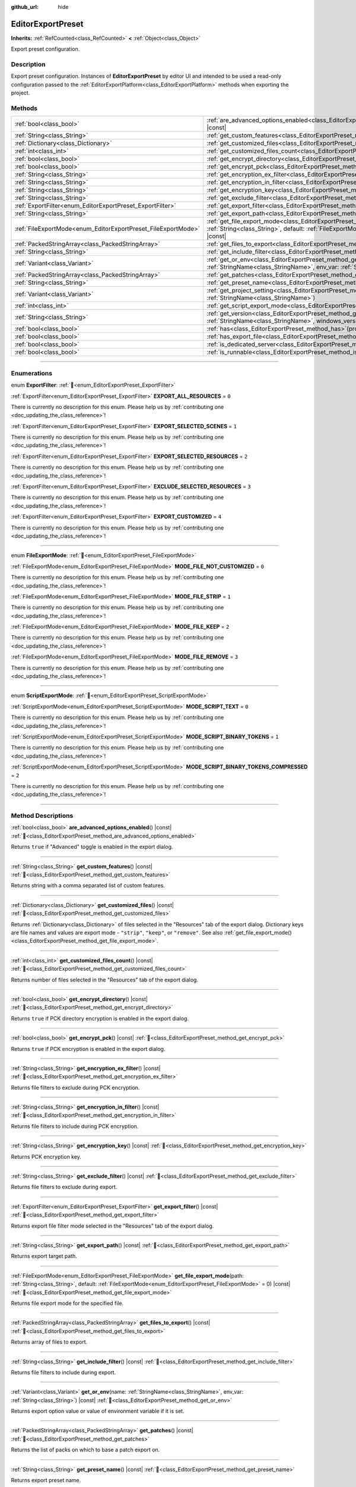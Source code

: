 :github_url: hide

.. DO NOT EDIT THIS FILE!!!
.. Generated automatically from Godot engine sources.
.. Generator: https://github.com/godotengine/godot/tree/master/doc/tools/make_rst.py.
.. XML source: https://github.com/godotengine/godot/tree/master/doc/classes/EditorExportPreset.xml.

.. _class_EditorExportPreset:

EditorExportPreset
==================

**Inherits:** :ref:`RefCounted<class_RefCounted>` **<** :ref:`Object<class_Object>`

Export preset configuration.

.. rst-class:: classref-introduction-group

Description
-----------

Export preset configuration. Instances of **EditorExportPreset** by editor UI and intended to be used a read-only configuration passed to the :ref:`EditorExportPlatform<class_EditorExportPlatform>` methods when exporting the project.

.. rst-class:: classref-reftable-group

Methods
-------

.. table::
   :widths: auto

   +---------------------------------------------------------------+------------------------------------------------------------------------------------------------------------------------------------------------------------------------------------------------------------------+
   | :ref:`bool<class_bool>`                                       | :ref:`are_advanced_options_enabled<class_EditorExportPreset_method_are_advanced_options_enabled>`\ (\ ) |const|                                                                                                  |
   +---------------------------------------------------------------+------------------------------------------------------------------------------------------------------------------------------------------------------------------------------------------------------------------+
   | :ref:`String<class_String>`                                   | :ref:`get_custom_features<class_EditorExportPreset_method_get_custom_features>`\ (\ ) |const|                                                                                                                    |
   +---------------------------------------------------------------+------------------------------------------------------------------------------------------------------------------------------------------------------------------------------------------------------------------+
   | :ref:`Dictionary<class_Dictionary>`                           | :ref:`get_customized_files<class_EditorExportPreset_method_get_customized_files>`\ (\ ) |const|                                                                                                                  |
   +---------------------------------------------------------------+------------------------------------------------------------------------------------------------------------------------------------------------------------------------------------------------------------------+
   | :ref:`int<class_int>`                                         | :ref:`get_customized_files_count<class_EditorExportPreset_method_get_customized_files_count>`\ (\ ) |const|                                                                                                      |
   +---------------------------------------------------------------+------------------------------------------------------------------------------------------------------------------------------------------------------------------------------------------------------------------+
   | :ref:`bool<class_bool>`                                       | :ref:`get_encrypt_directory<class_EditorExportPreset_method_get_encrypt_directory>`\ (\ ) |const|                                                                                                                |
   +---------------------------------------------------------------+------------------------------------------------------------------------------------------------------------------------------------------------------------------------------------------------------------------+
   | :ref:`bool<class_bool>`                                       | :ref:`get_encrypt_pck<class_EditorExportPreset_method_get_encrypt_pck>`\ (\ ) |const|                                                                                                                            |
   +---------------------------------------------------------------+------------------------------------------------------------------------------------------------------------------------------------------------------------------------------------------------------------------+
   | :ref:`String<class_String>`                                   | :ref:`get_encryption_ex_filter<class_EditorExportPreset_method_get_encryption_ex_filter>`\ (\ ) |const|                                                                                                          |
   +---------------------------------------------------------------+------------------------------------------------------------------------------------------------------------------------------------------------------------------------------------------------------------------+
   | :ref:`String<class_String>`                                   | :ref:`get_encryption_in_filter<class_EditorExportPreset_method_get_encryption_in_filter>`\ (\ ) |const|                                                                                                          |
   +---------------------------------------------------------------+------------------------------------------------------------------------------------------------------------------------------------------------------------------------------------------------------------------+
   | :ref:`String<class_String>`                                   | :ref:`get_encryption_key<class_EditorExportPreset_method_get_encryption_key>`\ (\ ) |const|                                                                                                                      |
   +---------------------------------------------------------------+------------------------------------------------------------------------------------------------------------------------------------------------------------------------------------------------------------------+
   | :ref:`String<class_String>`                                   | :ref:`get_exclude_filter<class_EditorExportPreset_method_get_exclude_filter>`\ (\ ) |const|                                                                                                                      |
   +---------------------------------------------------------------+------------------------------------------------------------------------------------------------------------------------------------------------------------------------------------------------------------------+
   | :ref:`ExportFilter<enum_EditorExportPreset_ExportFilter>`     | :ref:`get_export_filter<class_EditorExportPreset_method_get_export_filter>`\ (\ ) |const|                                                                                                                        |
   +---------------------------------------------------------------+------------------------------------------------------------------------------------------------------------------------------------------------------------------------------------------------------------------+
   | :ref:`String<class_String>`                                   | :ref:`get_export_path<class_EditorExportPreset_method_get_export_path>`\ (\ ) |const|                                                                                                                            |
   +---------------------------------------------------------------+------------------------------------------------------------------------------------------------------------------------------------------------------------------------------------------------------------------+
   | :ref:`FileExportMode<enum_EditorExportPreset_FileExportMode>` | :ref:`get_file_export_mode<class_EditorExportPreset_method_get_file_export_mode>`\ (\ path\: :ref:`String<class_String>`, default\: :ref:`FileExportMode<enum_EditorExportPreset_FileExportMode>` = 0\ ) |const| |
   +---------------------------------------------------------------+------------------------------------------------------------------------------------------------------------------------------------------------------------------------------------------------------------------+
   | :ref:`PackedStringArray<class_PackedStringArray>`             | :ref:`get_files_to_export<class_EditorExportPreset_method_get_files_to_export>`\ (\ ) |const|                                                                                                                    |
   +---------------------------------------------------------------+------------------------------------------------------------------------------------------------------------------------------------------------------------------------------------------------------------------+
   | :ref:`String<class_String>`                                   | :ref:`get_include_filter<class_EditorExportPreset_method_get_include_filter>`\ (\ ) |const|                                                                                                                      |
   +---------------------------------------------------------------+------------------------------------------------------------------------------------------------------------------------------------------------------------------------------------------------------------------+
   | :ref:`Variant<class_Variant>`                                 | :ref:`get_or_env<class_EditorExportPreset_method_get_or_env>`\ (\ name\: :ref:`StringName<class_StringName>`, env_var\: :ref:`String<class_String>`\ ) |const|                                                   |
   +---------------------------------------------------------------+------------------------------------------------------------------------------------------------------------------------------------------------------------------------------------------------------------------+
   | :ref:`PackedStringArray<class_PackedStringArray>`             | :ref:`get_patches<class_EditorExportPreset_method_get_patches>`\ (\ ) |const|                                                                                                                                    |
   +---------------------------------------------------------------+------------------------------------------------------------------------------------------------------------------------------------------------------------------------------------------------------------------+
   | :ref:`String<class_String>`                                   | :ref:`get_preset_name<class_EditorExportPreset_method_get_preset_name>`\ (\ ) |const|                                                                                                                            |
   +---------------------------------------------------------------+------------------------------------------------------------------------------------------------------------------------------------------------------------------------------------------------------------------+
   | :ref:`Variant<class_Variant>`                                 | :ref:`get_project_setting<class_EditorExportPreset_method_get_project_setting>`\ (\ name\: :ref:`StringName<class_StringName>`\ )                                                                                |
   +---------------------------------------------------------------+------------------------------------------------------------------------------------------------------------------------------------------------------------------------------------------------------------------+
   | :ref:`int<class_int>`                                         | :ref:`get_script_export_mode<class_EditorExportPreset_method_get_script_export_mode>`\ (\ ) |const|                                                                                                              |
   +---------------------------------------------------------------+------------------------------------------------------------------------------------------------------------------------------------------------------------------------------------------------------------------+
   | :ref:`String<class_String>`                                   | :ref:`get_version<class_EditorExportPreset_method_get_version>`\ (\ name\: :ref:`StringName<class_StringName>`, windows_version\: :ref:`bool<class_bool>`\ ) |const|                                             |
   +---------------------------------------------------------------+------------------------------------------------------------------------------------------------------------------------------------------------------------------------------------------------------------------+
   | :ref:`bool<class_bool>`                                       | :ref:`has<class_EditorExportPreset_method_has>`\ (\ property\: :ref:`StringName<class_StringName>`\ ) |const|                                                                                                    |
   +---------------------------------------------------------------+------------------------------------------------------------------------------------------------------------------------------------------------------------------------------------------------------------------+
   | :ref:`bool<class_bool>`                                       | :ref:`has_export_file<class_EditorExportPreset_method_has_export_file>`\ (\ path\: :ref:`String<class_String>`\ )                                                                                                |
   +---------------------------------------------------------------+------------------------------------------------------------------------------------------------------------------------------------------------------------------------------------------------------------------+
   | :ref:`bool<class_bool>`                                       | :ref:`is_dedicated_server<class_EditorExportPreset_method_is_dedicated_server>`\ (\ ) |const|                                                                                                                    |
   +---------------------------------------------------------------+------------------------------------------------------------------------------------------------------------------------------------------------------------------------------------------------------------------+
   | :ref:`bool<class_bool>`                                       | :ref:`is_runnable<class_EditorExportPreset_method_is_runnable>`\ (\ ) |const|                                                                                                                                    |
   +---------------------------------------------------------------+------------------------------------------------------------------------------------------------------------------------------------------------------------------------------------------------------------------+

.. rst-class:: classref-section-separator

----

.. rst-class:: classref-descriptions-group

Enumerations
------------

.. _enum_EditorExportPreset_ExportFilter:

.. rst-class:: classref-enumeration

enum **ExportFilter**: :ref:`🔗<enum_EditorExportPreset_ExportFilter>`

.. _class_EditorExportPreset_constant_EXPORT_ALL_RESOURCES:

.. rst-class:: classref-enumeration-constant

:ref:`ExportFilter<enum_EditorExportPreset_ExportFilter>` **EXPORT_ALL_RESOURCES** = ``0``

.. container:: contribute

	There is currently no description for this enum. Please help us by :ref:`contributing one <doc_updating_the_class_reference>`!



.. _class_EditorExportPreset_constant_EXPORT_SELECTED_SCENES:

.. rst-class:: classref-enumeration-constant

:ref:`ExportFilter<enum_EditorExportPreset_ExportFilter>` **EXPORT_SELECTED_SCENES** = ``1``

.. container:: contribute

	There is currently no description for this enum. Please help us by :ref:`contributing one <doc_updating_the_class_reference>`!



.. _class_EditorExportPreset_constant_EXPORT_SELECTED_RESOURCES:

.. rst-class:: classref-enumeration-constant

:ref:`ExportFilter<enum_EditorExportPreset_ExportFilter>` **EXPORT_SELECTED_RESOURCES** = ``2``

.. container:: contribute

	There is currently no description for this enum. Please help us by :ref:`contributing one <doc_updating_the_class_reference>`!



.. _class_EditorExportPreset_constant_EXCLUDE_SELECTED_RESOURCES:

.. rst-class:: classref-enumeration-constant

:ref:`ExportFilter<enum_EditorExportPreset_ExportFilter>` **EXCLUDE_SELECTED_RESOURCES** = ``3``

.. container:: contribute

	There is currently no description for this enum. Please help us by :ref:`contributing one <doc_updating_the_class_reference>`!



.. _class_EditorExportPreset_constant_EXPORT_CUSTOMIZED:

.. rst-class:: classref-enumeration-constant

:ref:`ExportFilter<enum_EditorExportPreset_ExportFilter>` **EXPORT_CUSTOMIZED** = ``4``

.. container:: contribute

	There is currently no description for this enum. Please help us by :ref:`contributing one <doc_updating_the_class_reference>`!



.. rst-class:: classref-item-separator

----

.. _enum_EditorExportPreset_FileExportMode:

.. rst-class:: classref-enumeration

enum **FileExportMode**: :ref:`🔗<enum_EditorExportPreset_FileExportMode>`

.. _class_EditorExportPreset_constant_MODE_FILE_NOT_CUSTOMIZED:

.. rst-class:: classref-enumeration-constant

:ref:`FileExportMode<enum_EditorExportPreset_FileExportMode>` **MODE_FILE_NOT_CUSTOMIZED** = ``0``

.. container:: contribute

	There is currently no description for this enum. Please help us by :ref:`contributing one <doc_updating_the_class_reference>`!



.. _class_EditorExportPreset_constant_MODE_FILE_STRIP:

.. rst-class:: classref-enumeration-constant

:ref:`FileExportMode<enum_EditorExportPreset_FileExportMode>` **MODE_FILE_STRIP** = ``1``

.. container:: contribute

	There is currently no description for this enum. Please help us by :ref:`contributing one <doc_updating_the_class_reference>`!



.. _class_EditorExportPreset_constant_MODE_FILE_KEEP:

.. rst-class:: classref-enumeration-constant

:ref:`FileExportMode<enum_EditorExportPreset_FileExportMode>` **MODE_FILE_KEEP** = ``2``

.. container:: contribute

	There is currently no description for this enum. Please help us by :ref:`contributing one <doc_updating_the_class_reference>`!



.. _class_EditorExportPreset_constant_MODE_FILE_REMOVE:

.. rst-class:: classref-enumeration-constant

:ref:`FileExportMode<enum_EditorExportPreset_FileExportMode>` **MODE_FILE_REMOVE** = ``3``

.. container:: contribute

	There is currently no description for this enum. Please help us by :ref:`contributing one <doc_updating_the_class_reference>`!



.. rst-class:: classref-item-separator

----

.. _enum_EditorExportPreset_ScriptExportMode:

.. rst-class:: classref-enumeration

enum **ScriptExportMode**: :ref:`🔗<enum_EditorExportPreset_ScriptExportMode>`

.. _class_EditorExportPreset_constant_MODE_SCRIPT_TEXT:

.. rst-class:: classref-enumeration-constant

:ref:`ScriptExportMode<enum_EditorExportPreset_ScriptExportMode>` **MODE_SCRIPT_TEXT** = ``0``

.. container:: contribute

	There is currently no description for this enum. Please help us by :ref:`contributing one <doc_updating_the_class_reference>`!



.. _class_EditorExportPreset_constant_MODE_SCRIPT_BINARY_TOKENS:

.. rst-class:: classref-enumeration-constant

:ref:`ScriptExportMode<enum_EditorExportPreset_ScriptExportMode>` **MODE_SCRIPT_BINARY_TOKENS** = ``1``

.. container:: contribute

	There is currently no description for this enum. Please help us by :ref:`contributing one <doc_updating_the_class_reference>`!



.. _class_EditorExportPreset_constant_MODE_SCRIPT_BINARY_TOKENS_COMPRESSED:

.. rst-class:: classref-enumeration-constant

:ref:`ScriptExportMode<enum_EditorExportPreset_ScriptExportMode>` **MODE_SCRIPT_BINARY_TOKENS_COMPRESSED** = ``2``

.. container:: contribute

	There is currently no description for this enum. Please help us by :ref:`contributing one <doc_updating_the_class_reference>`!



.. rst-class:: classref-section-separator

----

.. rst-class:: classref-descriptions-group

Method Descriptions
-------------------

.. _class_EditorExportPreset_method_are_advanced_options_enabled:

.. rst-class:: classref-method

:ref:`bool<class_bool>` **are_advanced_options_enabled**\ (\ ) |const| :ref:`🔗<class_EditorExportPreset_method_are_advanced_options_enabled>`

Returns ``true`` if "Advanced" toggle is enabled in the export dialog.

.. rst-class:: classref-item-separator

----

.. _class_EditorExportPreset_method_get_custom_features:

.. rst-class:: classref-method

:ref:`String<class_String>` **get_custom_features**\ (\ ) |const| :ref:`🔗<class_EditorExportPreset_method_get_custom_features>`

Returns string with a comma separated list of custom features.

.. rst-class:: classref-item-separator

----

.. _class_EditorExportPreset_method_get_customized_files:

.. rst-class:: classref-method

:ref:`Dictionary<class_Dictionary>` **get_customized_files**\ (\ ) |const| :ref:`🔗<class_EditorExportPreset_method_get_customized_files>`

Returns :ref:`Dictionary<class_Dictionary>` of files selected in the "Resources" tab of the export dialog. Dictionary keys are file names and values are export mode - ``"strip"``, ``"keep"``, or ``"remove"``. See also :ref:`get_file_export_mode()<class_EditorExportPreset_method_get_file_export_mode>`.

.. rst-class:: classref-item-separator

----

.. _class_EditorExportPreset_method_get_customized_files_count:

.. rst-class:: classref-method

:ref:`int<class_int>` **get_customized_files_count**\ (\ ) |const| :ref:`🔗<class_EditorExportPreset_method_get_customized_files_count>`

Returns number of files selected in the "Resources" tab of the export dialog.

.. rst-class:: classref-item-separator

----

.. _class_EditorExportPreset_method_get_encrypt_directory:

.. rst-class:: classref-method

:ref:`bool<class_bool>` **get_encrypt_directory**\ (\ ) |const| :ref:`🔗<class_EditorExportPreset_method_get_encrypt_directory>`

Returns ``true`` if PCK directory encryption is enabled in the export dialog.

.. rst-class:: classref-item-separator

----

.. _class_EditorExportPreset_method_get_encrypt_pck:

.. rst-class:: classref-method

:ref:`bool<class_bool>` **get_encrypt_pck**\ (\ ) |const| :ref:`🔗<class_EditorExportPreset_method_get_encrypt_pck>`

Returns ``true`` if PCK encryption is enabled in the export dialog.

.. rst-class:: classref-item-separator

----

.. _class_EditorExportPreset_method_get_encryption_ex_filter:

.. rst-class:: classref-method

:ref:`String<class_String>` **get_encryption_ex_filter**\ (\ ) |const| :ref:`🔗<class_EditorExportPreset_method_get_encryption_ex_filter>`

Returns file filters to exclude during PCK encryption.

.. rst-class:: classref-item-separator

----

.. _class_EditorExportPreset_method_get_encryption_in_filter:

.. rst-class:: classref-method

:ref:`String<class_String>` **get_encryption_in_filter**\ (\ ) |const| :ref:`🔗<class_EditorExportPreset_method_get_encryption_in_filter>`

Returns file filters to include during PCK encryption.

.. rst-class:: classref-item-separator

----

.. _class_EditorExportPreset_method_get_encryption_key:

.. rst-class:: classref-method

:ref:`String<class_String>` **get_encryption_key**\ (\ ) |const| :ref:`🔗<class_EditorExportPreset_method_get_encryption_key>`

Returns PCK encryption key.

.. rst-class:: classref-item-separator

----

.. _class_EditorExportPreset_method_get_exclude_filter:

.. rst-class:: classref-method

:ref:`String<class_String>` **get_exclude_filter**\ (\ ) |const| :ref:`🔗<class_EditorExportPreset_method_get_exclude_filter>`

Returns file filters to exclude during export.

.. rst-class:: classref-item-separator

----

.. _class_EditorExportPreset_method_get_export_filter:

.. rst-class:: classref-method

:ref:`ExportFilter<enum_EditorExportPreset_ExportFilter>` **get_export_filter**\ (\ ) |const| :ref:`🔗<class_EditorExportPreset_method_get_export_filter>`

Returns export file filter mode selected in the "Resources" tab of the export dialog.

.. rst-class:: classref-item-separator

----

.. _class_EditorExportPreset_method_get_export_path:

.. rst-class:: classref-method

:ref:`String<class_String>` **get_export_path**\ (\ ) |const| :ref:`🔗<class_EditorExportPreset_method_get_export_path>`

Returns export target path.

.. rst-class:: classref-item-separator

----

.. _class_EditorExportPreset_method_get_file_export_mode:

.. rst-class:: classref-method

:ref:`FileExportMode<enum_EditorExportPreset_FileExportMode>` **get_file_export_mode**\ (\ path\: :ref:`String<class_String>`, default\: :ref:`FileExportMode<enum_EditorExportPreset_FileExportMode>` = 0\ ) |const| :ref:`🔗<class_EditorExportPreset_method_get_file_export_mode>`

Returns file export mode for the specified file.

.. rst-class:: classref-item-separator

----

.. _class_EditorExportPreset_method_get_files_to_export:

.. rst-class:: classref-method

:ref:`PackedStringArray<class_PackedStringArray>` **get_files_to_export**\ (\ ) |const| :ref:`🔗<class_EditorExportPreset_method_get_files_to_export>`

Returns array of files to export.

.. rst-class:: classref-item-separator

----

.. _class_EditorExportPreset_method_get_include_filter:

.. rst-class:: classref-method

:ref:`String<class_String>` **get_include_filter**\ (\ ) |const| :ref:`🔗<class_EditorExportPreset_method_get_include_filter>`

Returns file filters to include during export.

.. rst-class:: classref-item-separator

----

.. _class_EditorExportPreset_method_get_or_env:

.. rst-class:: classref-method

:ref:`Variant<class_Variant>` **get_or_env**\ (\ name\: :ref:`StringName<class_StringName>`, env_var\: :ref:`String<class_String>`\ ) |const| :ref:`🔗<class_EditorExportPreset_method_get_or_env>`

Returns export option value or value of environment variable if it is set.

.. rst-class:: classref-item-separator

----

.. _class_EditorExportPreset_method_get_patches:

.. rst-class:: classref-method

:ref:`PackedStringArray<class_PackedStringArray>` **get_patches**\ (\ ) |const| :ref:`🔗<class_EditorExportPreset_method_get_patches>`

Returns the list of packs on which to base a patch export on.

.. rst-class:: classref-item-separator

----

.. _class_EditorExportPreset_method_get_preset_name:

.. rst-class:: classref-method

:ref:`String<class_String>` **get_preset_name**\ (\ ) |const| :ref:`🔗<class_EditorExportPreset_method_get_preset_name>`

Returns export preset name.

.. rst-class:: classref-item-separator

----

.. _class_EditorExportPreset_method_get_project_setting:

.. rst-class:: classref-method

:ref:`Variant<class_Variant>` **get_project_setting**\ (\ name\: :ref:`StringName<class_StringName>`\ ) :ref:`🔗<class_EditorExportPreset_method_get_project_setting>`

Returns the value of the setting identified by ``name`` using export preset feature tag overrides instead of current OS features.

.. rst-class:: classref-item-separator

----

.. _class_EditorExportPreset_method_get_script_export_mode:

.. rst-class:: classref-method

:ref:`int<class_int>` **get_script_export_mode**\ (\ ) |const| :ref:`🔗<class_EditorExportPreset_method_get_script_export_mode>`

Returns script export mode.

.. rst-class:: classref-item-separator

----

.. _class_EditorExportPreset_method_get_version:

.. rst-class:: classref-method

:ref:`String<class_String>` **get_version**\ (\ name\: :ref:`StringName<class_StringName>`, windows_version\: :ref:`bool<class_bool>`\ ) |const| :ref:`🔗<class_EditorExportPreset_method_get_version>`

Returns the preset's version number, or fall back to the :ref:`ProjectSettings.application/config/version<class_ProjectSettings_property_application/config/version>` project setting if set to an empty string.

If ``windows_version`` is ``true``, formats the returned version number to be compatible with Windows executable metadata.

.. rst-class:: classref-item-separator

----

.. _class_EditorExportPreset_method_has:

.. rst-class:: classref-method

:ref:`bool<class_bool>` **has**\ (\ property\: :ref:`StringName<class_StringName>`\ ) |const| :ref:`🔗<class_EditorExportPreset_method_has>`

Returns ``true`` if the preset has the property named ``property``.

.. rst-class:: classref-item-separator

----

.. _class_EditorExportPreset_method_has_export_file:

.. rst-class:: classref-method

:ref:`bool<class_bool>` **has_export_file**\ (\ path\: :ref:`String<class_String>`\ ) :ref:`🔗<class_EditorExportPreset_method_has_export_file>`

Returns ``true`` if specified file is exported.

.. rst-class:: classref-item-separator

----

.. _class_EditorExportPreset_method_is_dedicated_server:

.. rst-class:: classref-method

:ref:`bool<class_bool>` **is_dedicated_server**\ (\ ) |const| :ref:`🔗<class_EditorExportPreset_method_is_dedicated_server>`

Returns ``true`` if dedicated server export mode is selected in the export dialog.

.. rst-class:: classref-item-separator

----

.. _class_EditorExportPreset_method_is_runnable:

.. rst-class:: classref-method

:ref:`bool<class_bool>` **is_runnable**\ (\ ) |const| :ref:`🔗<class_EditorExportPreset_method_is_runnable>`

Returns ``true`` if "Runnable" toggle is enabled in the export dialog.

.. |virtual| replace:: :abbr:`virtual (This method should typically be overridden by the user to have any effect.)`
.. |const| replace:: :abbr:`const (This method has no side effects. It doesn't modify any of the instance's member variables.)`
.. |vararg| replace:: :abbr:`vararg (This method accepts any number of arguments after the ones described here.)`
.. |constructor| replace:: :abbr:`constructor (This method is used to construct a type.)`
.. |static| replace:: :abbr:`static (This method doesn't need an instance to be called, so it can be called directly using the class name.)`
.. |operator| replace:: :abbr:`operator (This method describes a valid operator to use with this type as left-hand operand.)`
.. |bitfield| replace:: :abbr:`BitField (This value is an integer composed as a bitmask of the following flags.)`
.. |void| replace:: :abbr:`void (No return value.)`
